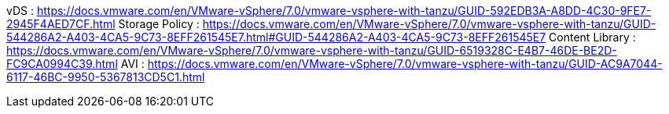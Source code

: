 vDS : https://docs.vmware.com/en/VMware-vSphere/7.0/vmware-vsphere-with-tanzu/GUID-592EDB3A-A8DD-4C30-9FE7-2945F4AED7CF.html
Storage Policy : https://docs.vmware.com/en/VMware-vSphere/7.0/vmware-vsphere-with-tanzu/GUID-544286A2-A403-4CA5-9C73-8EFF261545E7.html#GUID-544286A2-A403-4CA5-9C73-8EFF261545E7
Content Library : https://docs.vmware.com/en/VMware-vSphere/7.0/vmware-vsphere-with-tanzu/GUID-6519328C-E4B7-46DE-BE2D-FC9CA0994C39.html
AVI : https://docs.vmware.com/en/VMware-vSphere/7.0/vmware-vsphere-with-tanzu/GUID-AC9A7044-6117-46BC-9950-5367813CD5C1.html

